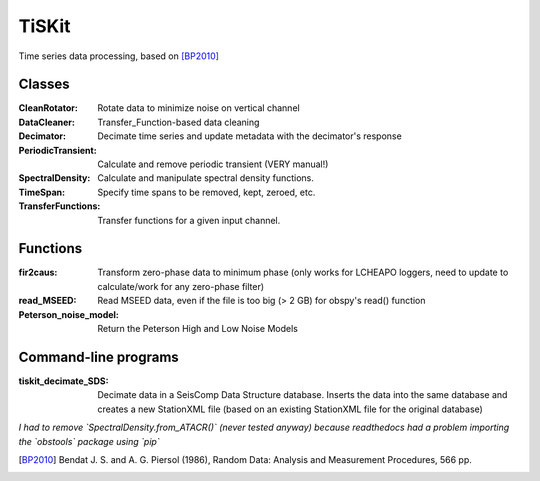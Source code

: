 *******************************
TiSKit
*******************************

Time series data processing, based on [BP2010]_


Classes
=========================

:CleanRotator: Rotate data to minimize noise on vertical channel
:DataCleaner: Transfer_Function-based data cleaning
:Decimator: Decimate time series and update metadata with the decimator's
            response
:PeriodicTransient: Calculate and remove periodic transient (VERY manual!)
:SpectralDensity: Calculate and manipulate spectral density functions.
:TimeSpan: Specify time spans to be removed, kept, zeroed, etc.
:TransferFunctions: Transfer functions for a given input channel.
               
Functions
=========================

:fir2caus: Transform zero-phase data to minimum phase (only works for
           LCHEAPO loggers, need to update to calculate/work for any
           zero-phase filter)
:read_MSEED: Read MSEED data, even if the file is too big (> 2 GB)
             for obspy's read() function
:Peterson_noise_model: Return the Peterson High and Low Noise Models

Command-line programs
=========================

:tiskit_decimate_SDS: Decimate data in a SeisComp Data Structure database.
    Inserts the data into the same database and creates a new StationXML file
    (based on an existing StationXML file for the original database)

*I had to remove `SpectralDensity.from_ATACR()` (never tested
anyway) because readthedocs had a problem importing the `obstools` package
using `pip`*

.. [BP2010] Bendat J. S. and A. G. Piersol (1986), Random Data:
    Analysis and Measurement Procedures, 566 pp.